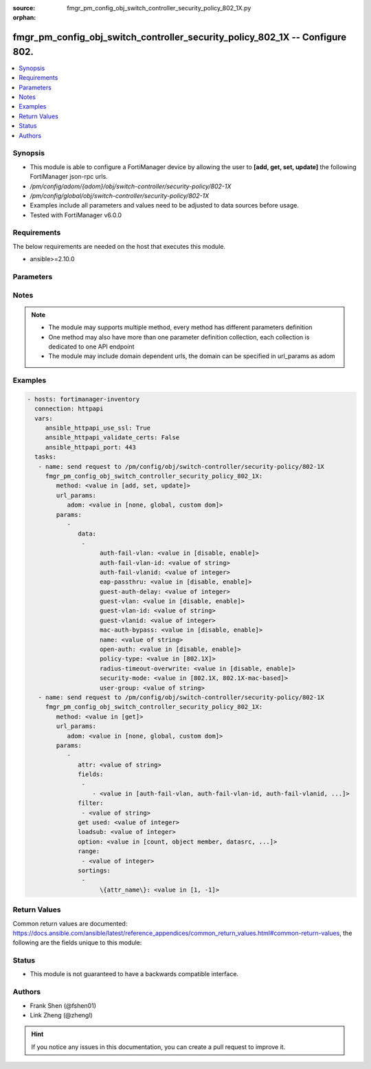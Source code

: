 :source: fmgr_pm_config_obj_switch_controller_security_policy_802_1X.py

:orphan:

.. _fmgr_pm_config_obj_switch_controller_security_policy_802_1X:

fmgr_pm_config_obj_switch_controller_security_policy_802_1X -- Configure 802.
+++++++++++++++++++++++++++++++++++++++++++++++++++++++++++++++++++++++++++++

.. versionadded:: 2.10

.. contents::
   :local:
   :depth: 1


Synopsis
--------

- This module is able to configure a FortiManager device by allowing the user to **[add, get, set, update]** the following FortiManager json-rpc urls.
- `/pm/config/adom/{adom}/obj/switch-controller/security-policy/802-1X`
- `/pm/config/global/obj/switch-controller/security-policy/802-1X`
- Examples include all parameters and values need to be adjusted to data sources before usage.
- Tested with FortiManager v6.0.0


Requirements
------------
The below requirements are needed on the host that executes this module.

- ansible>=2.10.0



Parameters
----------

.. raw:: html

 <ul>
 <li><span class="li-head">url_params</span> - parameters in url path <span class="li-normal">type: dict</span> <span class="li-required">required: true</span></li>
 <ul class="ul-self">
 <li><span class="li-head">adom</span> - the domain prefix <span class="li-normal">type: str</span> <span class="li-normal"> choices: none, global, custom dom</span></li>
 </ul>
 <li><span class="li-head">parameters for method: [add, set, update]</span> - Configure 802.1x MAC Authentication Bypass (MAB) policies.</li>
 <ul class="ul-self">
 <li><span class="li-head">data</span> - No description for the parameter <span class="li-normal">type: array</span> <ul class="ul-self">
 <li><span class="li-head">auth-fail-vlan</span> - Enable to allow limited access to clients that cannot authenticate. <span class="li-normal">type: str</span>  <span class="li-normal">choices: [disable, enable]</span> </li>
 <li><span class="li-head">auth-fail-vlan-id</span> - VLAN ID on which authentication failed. <span class="li-normal">type: str</span> </li>
 <li><span class="li-head">auth-fail-vlanid</span> - VLAN ID on which authentication failed. <span class="li-normal">type: int</span> </li>
 <li><span class="li-head">eap-passthru</span> - Enable/disable EAP pass-through mode, allowing protocols (such as LLDP) to pass through ports for more flexible authentication. <span class="li-normal">type: str</span>  <span class="li-normal">choices: [disable, enable]</span> </li>
 <li><span class="li-head">guest-auth-delay</span> - Guest authentication delay (1 - 900  sec, default = 30). <span class="li-normal">type: int</span> </li>
 <li><span class="li-head">guest-vlan</span> - Enable the guest VLAN feature to allow limited access to non-802. <span class="li-normal">type: str</span>  <span class="li-normal">choices: [disable, enable]</span> </li>
 <li><span class="li-head">guest-vlan-id</span> - Guest VLAN name. <span class="li-normal">type: str</span> </li>
 <li><span class="li-head">guest-vlanid</span> - Guest VLAN ID. <span class="li-normal">type: int</span> </li>
 <li><span class="li-head">mac-auth-bypass</span> - Enable/disable MAB for this policy. <span class="li-normal">type: str</span>  <span class="li-normal">choices: [disable, enable]</span> </li>
 <li><span class="li-head">name</span> - Policy name. <span class="li-normal">type: str</span> </li>
 <li><span class="li-head">open-auth</span> - Enable/disable open authentication for this policy. <span class="li-normal">type: str</span>  <span class="li-normal">choices: [disable, enable]</span> </li>
 <li><span class="li-head">policy-type</span> - Policy type. <span class="li-normal">type: str</span>  <span class="li-normal">choices: [802.1X]</span> </li>
 <li><span class="li-head">radius-timeout-overwrite</span> - Enable to override the global RADIUS session timeout. <span class="li-normal">type: str</span>  <span class="li-normal">choices: [disable, enable]</span> </li>
 <li><span class="li-head">security-mode</span> - Port or MAC based 802. <span class="li-normal">type: str</span>  <span class="li-normal">choices: [802.1X, 802.1X-mac-based]</span> </li>
 <li><span class="li-head">user-group</span> - Name of user-group to assign to this MAC Authentication Bypass (MAB) policy. <span class="li-normal">type: str</span> </li>
 </ul>
 </ul>
 <li><span class="li-head">parameters for method: [get]</span> - Configure 802.1x MAC Authentication Bypass (MAB) policies.</li>
 <ul class="ul-self">
 <li><span class="li-head">attr</span> - The name of the attribute to retrieve its datasource. <span class="li-normal">type: str</span> </li>
 <li><span class="li-head">fields</span> - No description for the parameter <span class="li-normal">type: array</span> <ul class="ul-self">
 <li><span class="li-head">{no-name}</span> - No description for the parameter <span class="li-normal">type: array</span> <ul class="ul-self">
 <li><span class="li-head">{no-name}</span> - No description for the parameter <span class="li-normal">type: str</span>  <span class="li-normal">choices: [auth-fail-vlan, auth-fail-vlan-id, auth-fail-vlanid, eap-passthru, guest-auth-delay, guest-vlan, guest-vlan-id, guest-vlanid, mac-auth-bypass, name, open-auth, policy-type, radius-timeout-overwrite, security-mode, user-group]</span> </li>
 </ul>
 </ul>
 <li><span class="li-head">filter</span> - No description for the parameter <span class="li-normal">type: array</span> <ul class="ul-self">
 <li><span class="li-head">{no-name}</span> - No description for the parameter <span class="li-normal">type: str</span> </li>
 </ul>
 <li><span class="li-head">get used</span> - No description for the parameter <span class="li-normal">type: int</span> </li>
 <li><span class="li-head">loadsub</span> - Enable or disable the return of any sub-objects. <span class="li-normal">type: int</span> </li>
 <li><span class="li-head">option</span> - Set fetch option for the request. <span class="li-normal">type: str</span>  <span class="li-normal">choices: [count, object member, datasrc, get reserved, syntax]</span> </li>
 <li><span class="li-head">range</span> - No description for the parameter <span class="li-normal">type: array</span> <ul class="ul-self">
 <li><span class="li-head">{no-name}</span> - No description for the parameter <span class="li-normal">type: int</span> </li>
 </ul>
 <li><span class="li-head">sortings</span> - No description for the parameter <span class="li-normal">type: array</span> <ul class="ul-self">
 <li><span class="li-head">{attr_name}</span> - No description for the parameter <span class="li-normal">type: int</span>  <span class="li-normal">choices: [1, -1]</span> </li>
 </ul>
 </ul>
 </ul>






Notes
-----
.. note::

   - The module may supports multiple method, every method has different parameters definition

   - One method may also have more than one parameter definition collection, each collection is dedicated to one API endpoint

   - The module may include domain dependent urls, the domain can be specified in url_params as adom

Examples
--------

.. code-block:: yaml+jinja

 - hosts: fortimanager-inventory
   connection: httpapi
   vars:
      ansible_httpapi_use_ssl: True
      ansible_httpapi_validate_certs: False
      ansible_httpapi_port: 443
   tasks:
    - name: send request to /pm/config/obj/switch-controller/security-policy/802-1X
      fmgr_pm_config_obj_switch_controller_security_policy_802_1X:
         method: <value in [add, set, update]>
         url_params:
            adom: <value in [none, global, custom dom]>
         params:
            - 
               data: 
                - 
                     auth-fail-vlan: <value in [disable, enable]>
                     auth-fail-vlan-id: <value of string>
                     auth-fail-vlanid: <value of integer>
                     eap-passthru: <value in [disable, enable]>
                     guest-auth-delay: <value of integer>
                     guest-vlan: <value in [disable, enable]>
                     guest-vlan-id: <value of string>
                     guest-vlanid: <value of integer>
                     mac-auth-bypass: <value in [disable, enable]>
                     name: <value of string>
                     open-auth: <value in [disable, enable]>
                     policy-type: <value in [802.1X]>
                     radius-timeout-overwrite: <value in [disable, enable]>
                     security-mode: <value in [802.1X, 802.1X-mac-based]>
                     user-group: <value of string>
    - name: send request to /pm/config/obj/switch-controller/security-policy/802-1X
      fmgr_pm_config_obj_switch_controller_security_policy_802_1X:
         method: <value in [get]>
         url_params:
            adom: <value in [none, global, custom dom]>
         params:
            - 
               attr: <value of string>
               fields: 
                - 
                   - <value in [auth-fail-vlan, auth-fail-vlan-id, auth-fail-vlanid, ...]>
               filter: 
                - <value of string>
               get used: <value of integer>
               loadsub: <value of integer>
               option: <value in [count, object member, datasrc, ...]>
               range: 
                - <value of integer>
               sortings: 
                - 
                     \{attr_name\}: <value in [1, -1]>



Return Values
-------------


Common return values are documented: https://docs.ansible.com/ansible/latest/reference_appendices/common_return_values.html#common-return-values, the following are the fields unique to this module:


.. raw:: html

 <ul>
 <li><span class="li-return"> return values for method: [add, set, update]</span> </li>
 <ul class="ul-self">
 <li><span class="li-return">status</span>
 - No description for the parameter <span class="li-normal">type: dict</span> <ul class="ul-self">
 <li> <span class="li-return"> code </span> - No description for the parameter <span class="li-normal">type: int</span>  </li>
 <li> <span class="li-return"> message </span> - No description for the parameter <span class="li-normal">type: str</span>  </li>
 </ul>
 <li><span class="li-return">url</span>
 - No description for the parameter <span class="li-normal">type: str</span>  <span class="li-normal">example: /pm/config/adom/{adom}/obj/switch-controller/security-policy/802-1X</span>  </li>
 </ul>
 <li><span class="li-return"> return values for method: [get]</span> </li>
 <ul class="ul-self">
 <li><span class="li-return">data</span>
 - No description for the parameter <span class="li-normal">type: array</span> <ul class="ul-self">
 <li> <span class="li-return"> auth-fail-vlan </span> - Enable to allow limited access to clients that cannot authenticate. <span class="li-normal">type: str</span>  </li>
 <li> <span class="li-return"> auth-fail-vlan-id </span> - VLAN ID on which authentication failed. <span class="li-normal">type: str</span>  </li>
 <li> <span class="li-return"> auth-fail-vlanid </span> - VLAN ID on which authentication failed. <span class="li-normal">type: int</span>  </li>
 <li> <span class="li-return"> eap-passthru </span> - Enable/disable EAP pass-through mode, allowing protocols (such as LLDP) to pass through ports for more flexible authentication. <span class="li-normal">type: str</span>  </li>
 <li> <span class="li-return"> guest-auth-delay </span> - Guest authentication delay (1 - 900  sec, default = 30). <span class="li-normal">type: int</span>  </li>
 <li> <span class="li-return"> guest-vlan </span> - Enable the guest VLAN feature to allow limited access to non-802. <span class="li-normal">type: str</span>  </li>
 <li> <span class="li-return"> guest-vlan-id </span> - Guest VLAN name. <span class="li-normal">type: str</span>  </li>
 <li> <span class="li-return"> guest-vlanid </span> - Guest VLAN ID. <span class="li-normal">type: int</span>  </li>
 <li> <span class="li-return"> mac-auth-bypass </span> - Enable/disable MAB for this policy. <span class="li-normal">type: str</span>  </li>
 <li> <span class="li-return"> name </span> - Policy name. <span class="li-normal">type: str</span>  </li>
 <li> <span class="li-return"> open-auth </span> - Enable/disable open authentication for this policy. <span class="li-normal">type: str</span>  </li>
 <li> <span class="li-return"> policy-type </span> - Policy type. <span class="li-normal">type: str</span>  </li>
 <li> <span class="li-return"> radius-timeout-overwrite </span> - Enable to override the global RADIUS session timeout. <span class="li-normal">type: str</span>  </li>
 <li> <span class="li-return"> security-mode </span> - Port or MAC based 802. <span class="li-normal">type: str</span>  </li>
 <li> <span class="li-return"> user-group </span> - Name of user-group to assign to this MAC Authentication Bypass (MAB) policy. <span class="li-normal">type: str</span>  </li>
 </ul>
 <li><span class="li-return">status</span>
 - No description for the parameter <span class="li-normal">type: dict</span> <ul class="ul-self">
 <li> <span class="li-return"> code </span> - No description for the parameter <span class="li-normal">type: int</span>  </li>
 <li> <span class="li-return"> message </span> - No description for the parameter <span class="li-normal">type: str</span>  </li>
 </ul>
 <li><span class="li-return">url</span>
 - No description for the parameter <span class="li-normal">type: str</span>  <span class="li-normal">example: /pm/config/adom/{adom}/obj/switch-controller/security-policy/802-1X</span>  </li>
 </ul>
 </ul>





Status
------

- This module is not guaranteed to have a backwards compatible interface.


Authors
-------

- Frank Shen (@fshen01)
- Link Zheng (@zhengl)


.. hint::

    If you notice any issues in this documentation, you can create a pull request to improve it.



